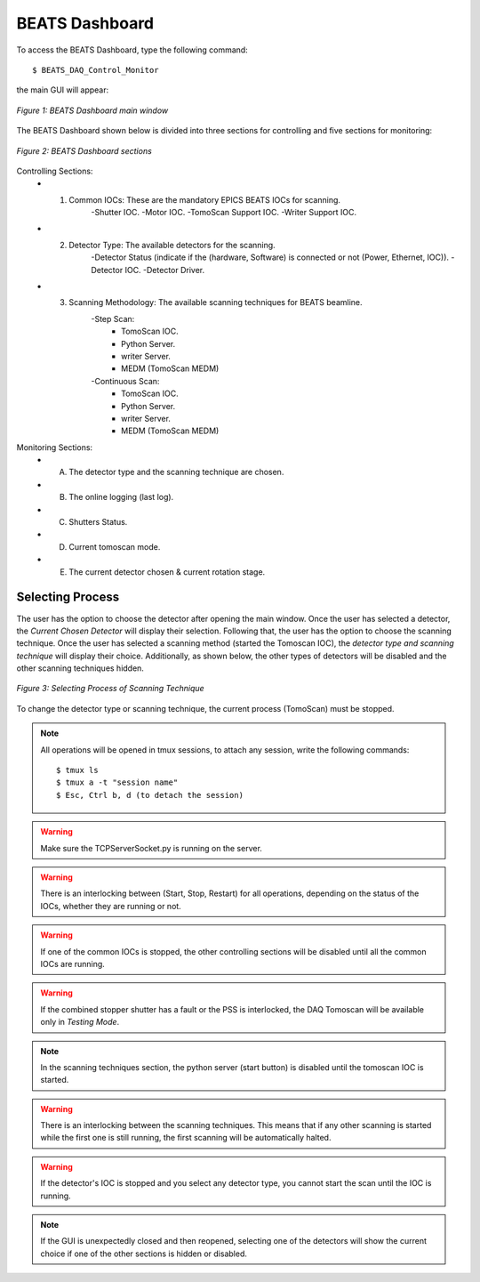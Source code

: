 BEATS Dashboard 
===============================

To access the BEATS Dashboard, type the following command: 
::

	$ BEATS_DAQ_Control_Monitor


the main GUI will appear: 

.. figure:: /img/dashboard.png
	:align: center
	:alt: BEATS_Dashboard GUI

	*Figure 1: BEATS Dashboard main window*

The BEATS Dashboard shown below is divided into three sections for controlling and five sections for monitoring:

.. figure:: /img/dashboard_sections.png
	:align: center
	:alt: BEATS_DashboardSections 

	*Figure 2: BEATS Dashboard sections*
	

Controlling Sections:
	* 1) Common IOCs: These are the mandatory EPICS BEATS IOCs for scanning.
		-Shutter IOC.
		-Motor IOC.
		-TomoScan Support IOC.
		-Writer Support IOC.

	* 2) Detector Type: The available detectors for the scanning.
		-Detector Status (indicate if the (hardware, Software) is connected or not (Power, Ethernet, IOC)).
		-Detector IOC.
		-Detector Driver.

	* 3) Scanning Methodology: The available scanning techniques for BEATS beamline.
		-Step Scan:
			* TomoScan IOC.
			* Python Server.
			* writer Server.
			* MEDM (TomoScan MEDM)

		-Continuous Scan:
			* TomoScan IOC.
			* Python Server.
			* writer Server.
			* MEDM (TomoScan MEDM)


Monitoring Sections:
	* A) The detector type and the scanning technique are chosen.
	* B) The online logging (last log).
	* C) Shutters Status.
	* D) Current tomoscan mode.
	* E) The current detector chosen & current rotation stage.

Selecting Process
------------------

The user has the option to choose the detector after opening the main window. Once the user has selected a detector, the *Current Chosen Detector* will display their selection.
Following that, the user has the option to choose the scanning technique. Once the user has selected a scanning method (started the Tomoscan IOC), the *detector type and scanning technique* will display their choice. Additionally, as shown below, the other types of detectors will be disabled and the other scanning techniques hidden.

.. figure:: /img/dashboard_selectingProcess.png
	:align: center
	:alt: BEATS_SelectingProcess 

	*Figure 3: Selecting Process of Scanning Technique*
	
To change the detector type or scanning technique, the current process (TomoScan) must be stopped.

.. note:: All operations will be opened in tmux sessions, to attach any session, write the following commands:
   
   ::
   
      $ tmux ls
      $ tmux a -t "session name"
      $ Esc, Ctrl b, d (to detach the session)
   
.. warning:: Make sure the TCPServerSocket.py is running on the server.

.. warning:: There is an interlocking between (Start, Stop, Restart) for all operations, depending on the status of the IOCs, whether they are running or not.

.. warning:: If one of the common IOCs is stopped, the other controlling sections will be disabled until all the common IOCs are running.

.. warning:: If the combined stopper shutter has a fault or the PSS is interlocked, the DAQ Tomoscan will be available only in *Testing Mode*.

.. note:: In the scanning techniques section, the python server (start button) is disabled until the tomoscan IOC is started.

.. warning:: There is an interlocking between the scanning techniques. This means that if any other scanning is started while the first one is still running, the first scanning will be automatically halted.

.. warning:: If the detector's IOC is stopped and you select any detector type, you cannot start the scan until the IOC is running.

.. note:: If the GUI is unexpectedly closed and then reopened, selecting one of the detectors will show the current choice if one of the other sections is hidden or disabled.
